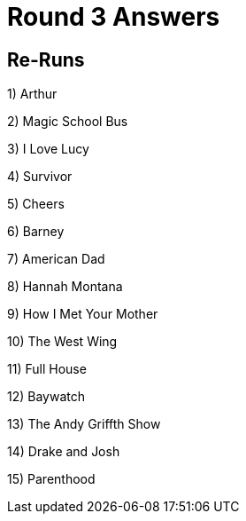 = Round 3 Answers

== Re-Runs


1) Arthur

2) Magic School Bus

3) I Love Lucy

4) Survivor

5) Cheers

6) Barney

7) American Dad

8) Hannah Montana

9) How I Met Your Mother

10) The West Wing

11) Full House

12) Baywatch

13) The Andy Griffth Show

14) Drake and Josh

15) Parenthood
